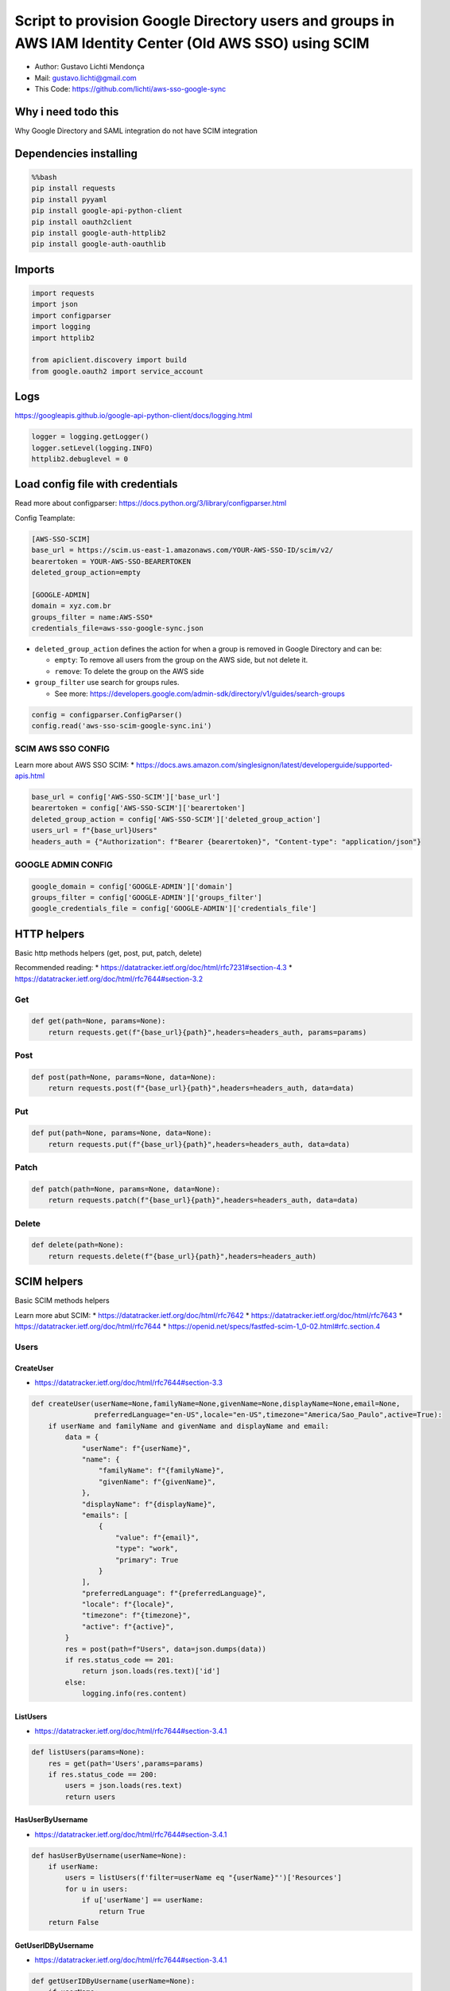 Script to provision Google Directory users and groups in AWS IAM Identity Center (Old AWS SSO) using SCIM
=========================================================================================================

-  Author: Gustavo Lichti Mendonça
-  Mail: gustavo.lichti@gmail.com
-  This Code: https://github.com/lichti/aws-sso-google-sync

Why i need todo this
--------------------

Why Google Directory and SAML integration do not have SCIM integration

Dependencies installing
-----------------------

.. code:: bash

    %%bash
    pip install requests
    pip install pyyaml
    pip install google-api-python-client
    pip install oauth2client
    pip install google-auth-httplib2
    pip install google-auth-oauthlib

Imports
-------

.. code:: ipython3

    import requests
    import json
    import configparser
    import logging
    import httplib2
    
    from apiclient.discovery import build
    from google.oauth2 import service_account

Logs
----

https://googleapis.github.io/google-api-python-client/docs/logging.html

.. code:: ipython3

    logger = logging.getLogger()
    logger.setLevel(logging.INFO)
    httplib2.debuglevel = 0

Load config file with credentials
---------------------------------

Read more about configparser:
https://docs.python.org/3/library/configparser.html

Config Teamplate:

.. code:: text

   [AWS-SSO-SCIM]
   base_url = https://scim.us-east-1.amazonaws.com/YOUR-AWS-SSO-ID/scim/v2/
   bearertoken = YOUR-AWS-SSO-BEARERTOKEN
   deleted_group_action=empty

   [GOOGLE-ADMIN]
   domain = xyz.com.br
   groups_filter = name:AWS-SSO*
   credentials_file=aws-sso-google-sync.json

-  ``deleted_group_action`` defines the action for when a group is
   removed in Google Directory and can be:

   -  ``empty``: To remove all users from the group on the AWS side, but
      not delete it.
   -  ``remove``: To delete the group on the AWS side

-  ``group_filter`` use search for groups rules.

   -  See more:
      https://developers.google.com/admin-sdk/directory/v1/guides/search-groups

.. code:: ipython3

    config = configparser.ConfigParser()
    config.read('aws-sso-scim-google-sync.ini')

SCIM AWS SSO CONFIG
~~~~~~~~~~~~~~~~~~~

Learn more about AWS SSO SCIM: \*
https://docs.aws.amazon.com/singlesignon/latest/developerguide/supported-apis.html

.. code:: ipython3

    base_url = config['AWS-SSO-SCIM']['base_url']
    bearertoken = config['AWS-SSO-SCIM']['bearertoken']
    deleted_group_action = config['AWS-SSO-SCIM']['deleted_group_action']
    users_url = f"{base_url}Users"
    headers_auth = {"Authorization": f"Bearer {bearertoken}", "Content-type": "application/json"}

GOOGLE ADMIN CONFIG
~~~~~~~~~~~~~~~~~~~

.. code:: ipython3

    google_domain = config['GOOGLE-ADMIN']['domain']
    groups_filter = config['GOOGLE-ADMIN']['groups_filter']
    google_credentials_file = config['GOOGLE-ADMIN']['credentials_file']


HTTP helpers
------------

Basic http methods helpers (get, post, put, patch, delete)

Recommended reading: \*
https://datatracker.ietf.org/doc/html/rfc7231#section-4.3 \*
https://datatracker.ietf.org/doc/html/rfc7644#section-3.2

Get
~~~

.. code:: ipython3

    def get(path=None, params=None):
        return requests.get(f"{base_url}{path}",headers=headers_auth, params=params)

Post
~~~~

.. code:: ipython3

    def post(path=None, params=None, data=None):
        return requests.post(f"{base_url}{path}",headers=headers_auth, data=data)

Put
~~~

.. code:: ipython3

    def put(path=None, params=None, data=None):
        return requests.put(f"{base_url}{path}",headers=headers_auth, data=data)

Patch
~~~~~

.. code:: ipython3

    def patch(path=None, params=None, data=None):
        return requests.patch(f"{base_url}{path}",headers=headers_auth, data=data)

Delete
~~~~~~

.. code:: ipython3

    def delete(path=None):
        return requests.delete(f"{base_url}{path}",headers=headers_auth)

SCIM helpers
------------

Basic SCIM methods helpers

Learn more abut SCIM: \* https://datatracker.ietf.org/doc/html/rfc7642
\* https://datatracker.ietf.org/doc/html/rfc7643 \*
https://datatracker.ietf.org/doc/html/rfc7644 \*
https://openid.net/specs/fastfed-scim-1_0-02.html#rfc.section.4

Users
~~~~~

CreateUser
^^^^^^^^^^

-  https://datatracker.ietf.org/doc/html/rfc7644#section-3.3

.. code:: ipython3

    def createUser(userName=None,familyName=None,givenName=None,displayName=None,email=None,
                   preferredLanguage="en-US",locale="en-US",timezone="America/Sao_Paulo",active=True):
        if userName and familyName and givenName and displayName and email:
            data = {
                "userName": f"{userName}",
                "name": {
                    "familyName": f"{familyName}",
                    "givenName": f"{givenName}",
                },
                "displayName": f"{displayName}",
                "emails": [
                    {
                        "value": f"{email}",
                        "type": "work",
                        "primary": True
                    }
                ],
                "preferredLanguage": f"{preferredLanguage}",
                "locale": f"{locale}",
                "timezone": f"{timezone}",
                "active": f"{active}",
            }
            res = post(path=f"Users", data=json.dumps(data))
            if res.status_code == 201:
                return json.loads(res.text)['id']
            else:
                logging.info(res.content)

ListUsers
^^^^^^^^^

-  https://datatracker.ietf.org/doc/html/rfc7644#section-3.4.1

.. code:: ipython3

    def listUsers(params=None):
        res = get(path='Users',params=params)
        if res.status_code == 200:
            users = json.loads(res.text)
            return users

HasUserByUsername
^^^^^^^^^^^^^^^^^

-  https://datatracker.ietf.org/doc/html/rfc7644#section-3.4.1

.. code:: ipython3

    def hasUserByUsername(userName=None):
        if userName:
            users = listUsers(f'filter=userName eq "{userName}"')['Resources']
            for u in users:
                if u['userName'] == userName:
                    return True
        return False

GetUserIDByUsername
^^^^^^^^^^^^^^^^^^^

-  https://datatracker.ietf.org/doc/html/rfc7644#section-3.4.1

.. code:: ipython3

    def getUserIDByUsername(userName=None):
        if userName:
            users = listUsers(f'filter=userName eq "{userName}"')['Resources']
            for u in users:
                if u['userName'] == userName:
                    return u['id']

GetUser
^^^^^^^

-  https://datatracker.ietf.org/doc/html/rfc7644#section-3.4.1

.. code:: ipython3

    def getUser(user_id=None):
        if user_id:
            res = get(path=f"Users/{user_id}")
            if res.status_code == 200:
                return json.loads(res.text)

ReplaceUser
^^^^^^^^^^^

-  https://datatracker.ietf.org/doc/html/rfc7644#section-3.5.1

.. code:: ipython3

    def replaceUser(user_id=None,userName=None,familyName=None,givenName=None,displayName=None,email=None,
                   preferredLanguage="en-US",locale="en-US",timezone="America/Sao_Paulo",active=True):
        if user_id and userName and familyName and givenName and displayName and email:
            data = {
                "id": f"{user_id}",
                "userName": f"{userName}",
                "name": {
                    "familyName": f"{familyName}",
                    "givenName": f"{givenName}",
                },
                "displayName": f"{displayName}",
                "emails": [
                    {
                        "value": f"{email}",
                        "type": "work",
                        "primary": True
                    }
                ],
                "preferredLanguage": f"{preferredLanguage}",
                "locale": f"{locale}",
                "timezone": f"{timezone}",
                "active": f"{active}",
            }
            res = put(path=f"Users/{user_id}", data=json.dumps(data))
            if res.status_code == 200:
                return json.loads(res.text)['id']
            else:
                logging.info(res.content)

UpdateUser - I need improve this…
^^^^^^^^^^^^^^^^^^^^^^^^^^^^^^^^^

-  https://datatracker.ietf.org/doc/html/rfc7644#section-3.5.2

.. code:: ipython3

    def updateUser(user_id=None, data=None):
        return json.loads(patch(path=f"Users/{user_id}", data=data).text)

DeleteUser
^^^^^^^^^^

-  https://datatracker.ietf.org/doc/html/rfc7644#section-3.6

.. code:: ipython3

    def deleteUser(user_id=None):
        res = delete(path=f"Users/{user_id}")
        if res.status_code == 204:
            return True
        return False

Groups
~~~~~~

CreateGroup
^^^^^^^^^^^

-  https://datatracker.ietf.org/doc/html/rfc7644#section-3.3

.. code:: ipython3

    def createGroup(groupName=None):
        if groupName:
            data = {"displayName": f"{groupName}"}
            res = post(path=f"Groups", data=json.dumps(data))
            if res.status_code == 201:
                return json.loads(res.text)['id']
            else:
                logging.info(res.content)

ListGroups
^^^^^^^^^^

-  https://datatracker.ietf.org/doc/html/rfc7644#section-3.4.1

.. code:: ipython3

    def listGroups(params=None):
        res = get(path='Groups',params=params)
        if res.status_code == 200:
            groups = json.loads(res.text)
            return groups

HasGroupByName
^^^^^^^^^^^^^^

-  https://datatracker.ietf.org/doc/html/rfc7644#section-3.4.1

.. code:: ipython3

    def hasGroupByName(groupName=None):
        if groupName:
            groups = listGroups(f'filter=displayName eq "{groupName}"')['Resources']
            for g in groups:
                if g['displayName'] == groupName:
                    return True
        return False

GetGroupIDByName
^^^^^^^^^^^^^^^^

-  https://datatracker.ietf.org/doc/html/rfc7644#section-3.4.1

.. code:: ipython3

    def getGroupIBByName(groupName=None):
        if groupName:
            groups = listGroups(f'filter=displayName eq "{groupName}"')['Resources']
            for g in groups:
                if g['displayName'] == groupName:
                    return g['id']

GetGroup
^^^^^^^^

-  https://datatracker.ietf.org/doc/html/rfc7644#section-3.4.1

.. code:: ipython3

    def getGroup(group_id=None):
        if group_id:
            res = get(path=f"Groups/{group_id}")
            if res.status_code == 200:
                return json.loads(res.text)

UpdateGroup
^^^^^^^^^^^

-  https://datatracker.ietf.org/doc/html/rfc7644#section-3.5.2

.. code:: ipython3

    def updateGroup(group_id=None, operation=None, members=[]):
        if len(members) > 0:
            data_values = [{"value": f"{member}"} for member in members]
        else:
            data_values = [{"value": ""}]
            
        if group_id and operation:
            logging.info(f"Updating {group_id}")
            data = {
                "schemas":["urn:ietf:params:scim:api:messages:2.0:PatchOp"],
                "Operations":[
                    {
                        "op": f"{operation}",
                        "path": "members",
                        "value": data_values
                    }
                ]
            }
            res = patch(path=f"Groups/{group_id}", data=json.dumps(data))
            if res.status_code == 204:
                return True
            else:
                logging.debug(res.content)
                return False

DeleteGroup
^^^^^^^^^^^

-  https://datatracker.ietf.org/doc/html/rfc7644#section-3.6

.. code:: ipython3

    def deleteGroup(group_id=None):
        res = delete(path=f"Groups/{group_id}")
        if res.status_code == 204:
            return True
        return False

CreateOrUpdateUser
~~~~~~~~~~~~~~~~~~

Method for creating or updating a user by SCIM provisioning

.. code:: ipython3

    def CreateOrUpdateUser(member=None):
        logging.info(f"{member['name']['fullName']} => {not member['suspended']}")
        if not hasUserByUsername(member['primaryEmail']):
            logging.info(f"--> Creating user {member['primaryEmail']} -> {member['name']['fullName']}")
            ID = createUser(userName=member['primaryEmail'],
                            familyName=member['name']['familyName'],
                            givenName=member['name']['givenName'],
                            displayName=member['name']['fullName'],
                            email=member['primaryEmail'],
                            preferredLanguage="en-US",
                            locale="en-US",
                            timezone="America/Sao_Paulo",
                            active=not member['suspended'])
            if ID:
                logging.info(f"----> User created: {ID}")
            else:
                logging.info("----> User create failed")
        else:
            ID = getUserIDByUsername(member['primaryEmail'])
            logging.info(f"--> Updating user {member['primaryEmail']} -> {member['name']['fullName']} -> {ID}")  
            if replaceUser(user_id=ID,
                           userName=member['primaryEmail'],
                           familyName=member['name']['familyName'],
                           givenName=member['name']['givenName'],
                           displayName=member['name']['fullName'],
                           email=member['primaryEmail'],
                           preferredLanguage="en-US",
                           locale="en-US",
                           timezone="America/Sao_Paulo",
                           active=not member['suspended']):
                logging.info("----> User updated")
            else:
                logging.info("----> User update failed")
        return ID

Google API Admin Directory Helpers
----------------------------------

-  https://googleapis.github.io/google-api-python-client/docs/dyn/admin_directory_v1.html

get_groups
~~~~~~~~~~

-  https://googleapis.github.io/google-api-python-client/docs/pagination.html
-  https://googleapis.github.io/google-api-python-client/docs/dyn/admin_directory_v1.groups.html

.. code:: ipython3

    def get_groups(domain=None, maxResults=50, query=None, auth=None):
        groups = []
        resource = auth.groups()
        request = resource.list(domain=domain,maxResults=maxResults, query=query)
     
        while request is not None:
            groups_results = request.execute()
    
            for group in groups_results.get('groups', []):
                del group['etag']
                groups.append(group)
                
            request = resource.list_next(request, groups_results)
            
        return groups

get_group_members
~~~~~~~~~~~~~~~~~

-  https://googleapis.github.io/google-api-python-client/docs/pagination.html
-  https://googleapis.github.io/google-api-python-client/docs/dyn/admin_directory_v1.members.html

.. code:: ipython3

    def get_group_members(group_id, maxResults=50,auth=None):
        members = []
        resource = auth.members()
        request = resource.list(groupKey=group_id,maxResults=maxResults)
        
        while request is not None:
            members_results = request.execute()
    
            for member in members_results.get('members', []):
                if member['type'] == 'USER':
                    del member['etag']
                    members.append(member)
    
                if member['type'] == 'GROUP':
                    for member in get_group_members(member['email'], auth=auth):
                        members.append(member)
            request = resource.list_next(request, members_results)
            
        #Remove duplicated users
        return [dict(member_t) for member_t in {tuple(member.items()) for member in members}]

get_user
~~~~~~~~

-  https://googleapis.github.io/google-api-python-client/docs/dyn/admin_directory_v1.users.html

.. code:: ipython3

    def get_user(userKey, auth=None):
        user = auth.users().get(userKey=userKey).execute()
        del user['etag']
        return user

Generic Helpers
---------------

listOfUsernamesToIDS
~~~~~~~~~~~~~~~~~~~~

Helper to create a list of IDs from a list of usernames. Need a
dictionary to do the black magic to work

.. code:: ipython3

    def listOfUsernamesToIDS(usernames=None, usernames_dict=None):
        IDs=[]
        for username in usernames:
            if username in usernames_dict:
                IDs.append(usernames_dict[username])
        return IDs

AWS SSO SCIM SYNC WITH GOOGLE DIRECTORY
---------------------------------------

**It’s time!**

-  https://googleapis.github.io/google-api-python-client/docs/
-  https://googleapis.github.io/google-api-python-client/docs/epy/index.html

Configure Google Admin Authentication
~~~~~~~~~~~~~~~~~~~~~~~~~~~~~~~~~~~~~

-  https://googleapis.github.io/google-api-python-client/docs/oauth.html
-  https://googleapis.github.io/google-api-python-client/docs/oauth-server.html

.. code:: ipython3

    target_scopes = ['https://www.googleapis.com/auth/admin.directory.user',
                    'https://www.googleapis.com/auth/admin.directory.group',
                    'https://www.googleapis.com/auth/admin.directory.group.member',
                    'https://www.googleapis.com/auth/admin.directory.group.member.readonly',
                    'https://www.googleapis.com/auth/admin.directory.group.readonly',
                    'https://apps-apis.google.com/a/feeds/groups/',
                    'https://www.googleapis.com/auth/admin.directory.user.readonly',
                    'https://www.googleapis.com/auth/cloud-platform']
    
    source_credentials = (
        service_account.Credentials.from_service_account_file(
            google_credentials_file,
            scopes=target_scopes))

Google API Admin resource object
~~~~~~~~~~~~~~~~~~~~~~~~~~~~~~~~

-  https://googleapis.github.io/google-api-python-client/docs/epy/googleapiclient.discovery-module.html#build

.. code:: ipython3

    google_srv_auth = build('admin', 'directory_v1', credentials=source_credentials)

Local variables
~~~~~~~~~~~~~~~

List groups_with_members
^^^^^^^^^^^^^^^^^^^^^^^^

List to store all groups and their members (rich data)

::

   [
     {'group_name': '', 'group_email': '', 'group_members': {}}
   ]

.. code:: ipython3

    groups_with_members = []

List members_dict
^^^^^^^^^^^^^^^^^

Dict to store username => id

``{'username1': 'id1', 'username2': 'id2', 'username..n': 'id..n'}``

.. code:: ipython3

    members_dict={}

List members_unique
^^^^^^^^^^^^^^^^^^^

List of members dict

``[{member1}, {member2}, {member..n}]``

.. code:: ipython3

    members_unique=[]

Populate groups_with_members
~~~~~~~~~~~~~~~~~~~~~~~~~~~~

.. code:: ipython3

    for group in get_groups(domain=google_domain, query=groups_filter, auth=google_srv_auth):
        group_members = [get_user(user['email'], auth=google_srv_auth) for user in get_group_members(group['email'], auth=google_srv_auth)]
        groups_with_members.append({'group_name': group['name'],
                                    'group_email': group['email'],
                                    'group_members': group_members})

Populate members_dict and members_unique
~~~~~~~~~~~~~~~~~~~~~~~~~~~~~~~~~~~~~~~~

.. code:: ipython3

    total_processed=0
    for group in groups_with_members:
        if group['group_members']:
            for member in group['group_members']:
                total_processed = total_processed+1
                if not member in members_unique:
                    members_unique.append(member)
                    members_dict[member['primaryEmail']] = getUserIDByUsername(member['primaryEmail'])
                    
    logging.info(f"Groups: {len(groups_with_members)} | Processed members: {total_processed} | Unique members: {len(members_unique)}")

Remove or Empty deleted groups from Google Directory
~~~~~~~~~~~~~~~~~~~~~~~~~~~~~~~~~~~~~~~~~~~~~~~~~~~~

.. code:: ipython3

    google_groups=[ group['name'] for group in get_groups(domain=google_domain, query=groups_filter, auth=google_srv_auth)]
    awssso_groups=[ group['displayName'] for group in listGroups()['Resources']]
    removed_groups=list(set(awssso_groups)-set(google_groups))
    
    for group in removed_groups:
        GroupID = getGroupIBByName(group)
        if deleted_group_action == 'empty':
            updateGroup(GroupID,"replace",[])
            
        if deleted_group_action == 'remove':
            if deleteGroup(GroupID):
                logging.info(f"Group deleted => {group}")

Create or Update unique members
~~~~~~~~~~~~~~~~~~~~~~~~~~~~~~~

.. code:: ipython3

    for n, member in enumerate(members_unique, 1):
        logging.info(f">{n}/{len(members_unique)}")
        CreateOrUpdateUser(member)

Create or Update groups
~~~~~~~~~~~~~~~~~~~~~~~

.. code:: ipython3

    for step, group in enumerate(groups_with_members, 1):
        group_name = group['group_name']
        logging.info(f"({step}/{len(groups_with_members)}) Working in the group: {group_name}")
        members=[]
        if group['group_members']:
            for member in group['group_members']:
                members.append(member['primaryEmail'])
        if hasGroupByName(group_name):
            logging.info(f"--> Group exists")
            IDs = listOfUsernamesToIDS(members,members_dict)
            GroupID = getGroupIBByName(group_name)
            logging.info(GroupID)
            logging.info(IDs)
            if updateGroup(GroupID,"replace",IDs):
                logging.info("----> Group members updated")
            else:
                logging.info("----> Group members update failed")
        else:
            logging.info(f"--> Creating group")
            GroupID = createGroup(group_name)
            if GroupID:
                logging.info("----> Group created")
                IDs = listOfUsernamesToIDS(members,members_dict)
                if updateGroup(GroupID,"replace",IDs):
                    logging.info("------> Group members updated")
                else:
                    logging.info("------> Group members update failed")
            else:
                logging.info("----> Group create failed")

